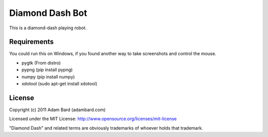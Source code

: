Diamond Dash Bot
===================

This is a diamond-dash playing robot.

Requirements
---------------

You could run this on Windows, if you found another way to take screenshots
and control the mouse.

* pygtk (From distro)
* pypng (pip install pypng)
* numpy (pip install numpy)
* xdotool (sudo apt-get install xdotool)

License
------------

Copyright (c) 2011 Adam Bard (adambard.com)

Licensed under the MIT License: http://www.opensource.org/licenses/mit-license

"Diamond Dash" and related terms are obviously trademarks of whoever holds that trademark.
